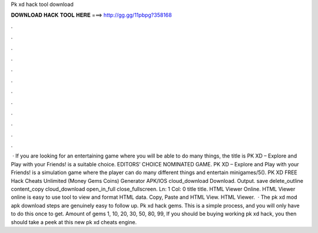 Pk xd hack tool download

𝐃𝐎𝐖𝐍𝐋𝐎𝐀𝐃 𝐇𝐀𝐂𝐊 𝐓𝐎𝐎𝐋 𝐇𝐄𝐑𝐄 ===> http://gg.gg/11pbpg?358168

.

.

.

.

.

.

.

.

.

.

.

.

 · If you are looking for an entertaining game where you will be able to do many things, the title is PK XD – Explore and Play with your Friends! is a suitable choice. EDITORS’ CHOICE NOMINATED GAME. PK XD – Explore and Play with your Friends! is a simulation game where the player can do many different things and entertain minigames/5(). PK XD FREE Hack Cheats Unlimited (Money Gems Coins) Generator APK/IOS cloud_download Download. Output. save delete_outline content_copy cloud_download open_in_full close_fullscreen. Ln: 1 Col: 0 title title. HTML Viewer Online. HTML Viewer online is easy to use tool to view and format HTML data. Copy, Paste and HTML View. HTML Viewer.  · The pk xd mod apk download steps are genuinely easy to follow up. Pk xd hack gems. This is a simple process, and you will only have to do this once to get. Amount of gems 1, 10, 20, 30, 50, 80, 99, If you should be buying working pk xd hack, you then should take a peek at this new pk xd cheats engine.